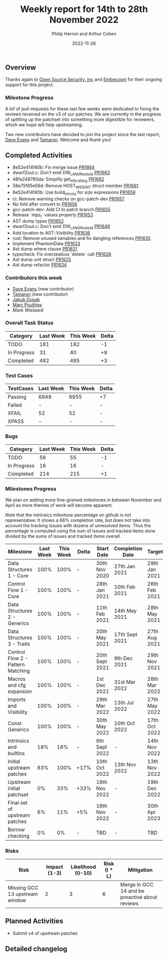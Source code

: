 #+title:  Weekly report for 14th to 28th November 2022
#+author: Philip Herron and Arthur Cohen
#+date:   2022-11-28

** Overview

Thanks again to [[https://opensrcsec.com/][Open Source Security, inc]] and [[https://www.embecosm.com/][Embecosm]] for their ongoing support for this project.

*** Milestone Progress

A lof of pull-requests for these last few weeks were dedicated to fixing the reviews received on the v3 of our patches. We are currently in the progress of splitting up the patchset into something more digestible for reviewers, which we hope will help upstreaming.

Two new contributors have decided to join the project since the last report, [[https://github.com/dme2][Dave Evans]] and [[https://github.com/tamaroning][Tamaron]]. Welcome and thank you!

** Completed Activities

- 8e52e414f40b: Fix merge issue [[https://github.com/rust-gcc/gccrs/pull/1664][PR1664]]
- dwarf2out.c: Don't emit DW_LANG_Rust_old [[https://github.com/rust-gcc/gccrs/pull/1663][PR1663]]
- 48fa248760da: Simplify get_nth_callarg [[https://github.com/rust-gcc/gccrs/pull/1662][PR1662]]
- 58e75f65e56d: Remove HOST_WIDE_INT struct member [[https://github.com/rust-gcc/gccrs/pull/1661][PR1661]]
- 8e52e414f40b: Use build_int_cstu for size expressions [[https://github.com/rust-gcc/gccrs/pull/1659][PR1659]]
- ci: Remove warning checks on gcc-patch-dev [[https://github.com/rust-gcc/gccrs/pull/1657][PR1657]]
- No fold after convert to [[https://github.com/rust-gcc/gccrs/pull/1656][PR1656]]
- gcc-patch-dev: Add CI to patch branch [[https://github.com/rust-gcc/gccrs/pull/1655][PR1655]]
- Release `mpz_t` values properly [[https://github.com/rust-gcc/gccrs/pull/1653][PR1653]]
- AST dump types [[https://github.com/rust-gcc/gccrs/pull/1652][PR1652]]
- dwarf2out.c: Don't emit DW_LANG_Rust_old [[https://github.com/rust-gcc/gccrs/pull/1649][PR1649]]
- Add location to AST::Visibility [[https://github.com/rust-gcc/gccrs/pull/1636][PR1636]]
- rust: Remove unused variables and fix dangling references [[https://github.com/rust-gcc/gccrs/pull/1635][PR1635]]
- Implement PhantomData [[https://github.com/rust-gcc/gccrs/pull/1633][PR1633]]
- Ast dump where clause [[https://github.com/rust-gcc/gccrs/pull/1631][PR1631]]
- typecheck: Fix overzealous `delete` call [[https://github.com/rust-gcc/gccrs/pull/1628][PR1628]]
- Ast dump unit struct [[https://github.com/rust-gcc/gccrs/pull/1625][PR1625]]
- Ast dump refactor [[https://github.com/rust-gcc/gccrs/pull/1624][PR1624]]

*** Contributors this week

- [[hhtps://github.com/dme2][Dave Evans]] (new contributor)
- [[hhtps://github.com/tamaroning][Tamaron]] (new contributor)
- [[https://github.com/jdupak][Jakub Dupak]]
- [[hhtps://github.com/dkm][Marc Poulhies]]
- [[mark@klomp.org][Mark Wielaard]]

*** Overall Task Status

| Category    | Last Week | This Week | Delta |
|-------------+-----------+-----------+-------|
| TODO        |       181 |       182 |    -1 |
| In Progress |        31 |        40 |    +9 |
| Completed   |       482 |       485 |    +3 |

*** Test Cases

| TestCases | Last Week | This Week | Delta |
|-----------+-----------+-----------+-------|
| Passing   | 6948      | 6955      | +7    |
| Failed    | -         | -         | -     |
| XFAIL     | 52        | 52        | -     |
| XPASS     | -         | -         | -     |

*** Bugs

| Category    | Last Week | This Week | Delta |
|-------------+-----------+-----------+-------|
| TODO        |        56 |        55 |    -1 |
| In Progress |        16 |        16 |     - |
| Completed   |       214 |       215 |    +1 |

*** Milestones Progress

We plan on adding more fine-grained milestones in between November and April as more themes of work will become apparent.

Note that the intrinsics milestone percentage on github is not representative: It shows a 66% completion rate, but does not take into account the tracking issues with dozens of unresolved items.
Thus the percentage is computed using the sum of issues and tracked items done divided by the sums of issues and tracked items overall.

| Milestone                         | Last Week | This Week | Delta | Start Date     | Completion Date | Target        |
|-----------------------------------+-----------+-----------+-------+----------------+-----------------+---------------|
| Data Structures 1 - Core          |      100% |      100% | -     | 30th Nov 2020  | 27th Jan 2021   | 29th Jan 2021 |
| Control Flow 1 - Core             |      100% |      100% | -     | 28th Jan 2021  | 10th Feb 2021   | 26th Feb 2021 |
| Data Structures 2 - Generics      |      100% |      100% | -     | 11th Feb 2021  | 14th May 2021   | 28th May 2021 |
| Data Structures 3 - Traits        |      100% |      100% | -     | 20th May 2021  | 17th Sept 2021  | 27th Aug 2021 |
| Control Flow 2 - Pattern Matching |      100% |      100% | -     | 20th Sept 2021 | 9th Dec 2021    | 29th Nov 2021 |
| Macros and cfg expansion          |      100% |      100% | -     | 1st Dec 2021   | 31st Mar 2022   | 28th Mar 2022 |
| Imports and Visibility            |      100% |      100% | -     | 29th Mar 2022  | 13th Jul 2022   | 27th May 2022 |
| Const Generics                    |      100% |      100% | -     | 30th May 2022  | 10th Oct 2022   | 17th Oct 2022 |
| Intrinsics and builtins           |       18% |       18% | -     | 6th Sept 2022  | -               | 14th Nov 2022 |
| Initial upstream patches          |       83% |      100% | +17%  | 10th Oct 2022  | 13th Nov 2022   | 13th Nov 2022 |
| Upstream initial patchset         |        0% |       33% | +33%  | 18th Nov 2022  | -               | 19th Dec 2022 |
| Final set of upstream patches     |        6% |       11% | +5%   | 16th Nov 2022  | -               | 30th Apr 2023 |
| Borrow checking                   |        0% |        0% | -     | TBD            | -               | TBD           |

*** Risks

| Risk                           | Impact (1-3) | Likelihood (0-10) | Risk (I * L) | Mitigation                                     |
|--------------------------------+--------------+-------------------+--------------+------------------------------------------------|
| Missing GCC 13 upstream window |            2 |                 3 |            6 | Merge in GCC 14 and be proactive about reviews |

** Planned Activities

- Submit v4 of upstream patches

** Detailed changelog
